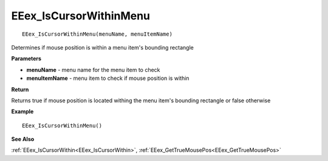 .. _EEex_IsCursorWithinMenu:

===================================
EEex_IsCursorWithinMenu 
===================================

::

   EEex_IsCursorWithinMenu(menuName, menuItemName)

Determines if mouse position is within a menu item's bounding rectangle

**Parameters**

* **menuName** - menu name for the menu item to check
* **menuItemName** - menu item to check if mouse position is within

**Return**

Returns true if mouse position is located withing the menu item's bounding rectangle or false otherwise

**Example**

::

   EEex_IsCursorWithinMenu()

**See Also**

:ref:`EEex_IsCursorWithin<EEex_IsCursorWithin>`, :ref:`EEex_GetTrueMousePos<EEex_GetTrueMousePos>`

